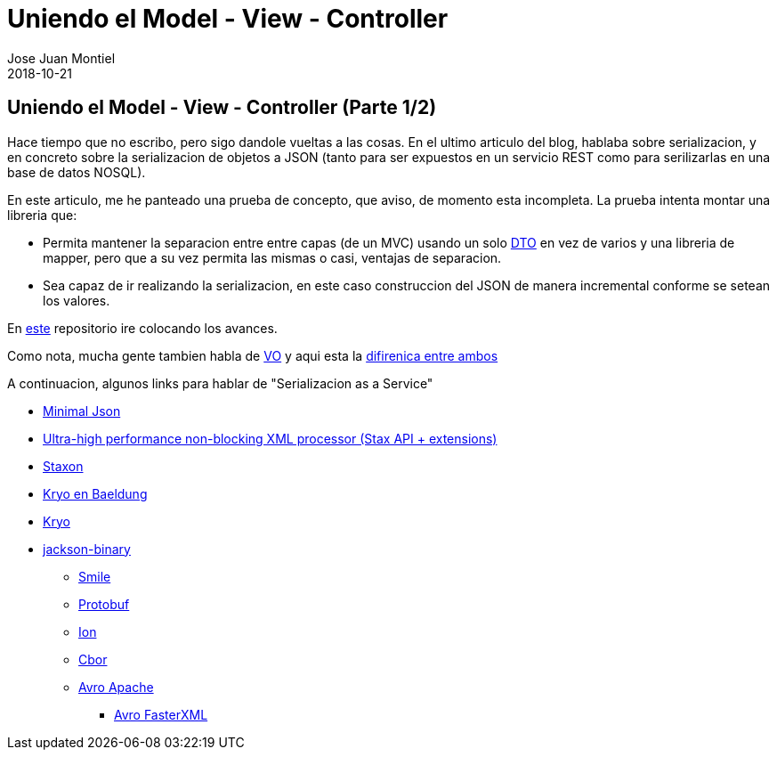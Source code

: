= Uniendo el Model - View - Controller
Jose Juan Montiel
2018-10-21
:jbake-type: post
:jbake-tags: jvm,mvc,serilize,dozer
:jbake-status: published
:jbake-lang: es
:source-highlighter: prettify
:id: moewller
:icons: font

== Uniendo el Model - View - Controller (Parte 1/2)

Hace tiempo que no escribo, pero sigo dandole vueltas a las cosas. En el ultimo articulo del blog, hablaba sobre serializacion, y en concreto sobre la serializacion de objetos a JSON (tanto para ser expuestos en un servicio REST como para serilizarlas en una base de datos NOSQL).

En este articulo, me he panteado una prueba de concepto, que aviso, de momento esta incompleta. La prueba intenta montar una libreria que:

* Permita mantener la separacion entre entre capas (de un MVC) usando un solo https://martinfowler.com/eaaCatalog/dataTransferObject.html[DTO] en vez de varios y una libreria de mapper, pero que a su vez permita las mismas o casi, ventajas de separacion.
* Sea capaz de ir realizando la serializacion, en este caso construccion del JSON de manera incremental conforme se setean los valores.

En http://github.com/josejuanmontiel/moewller[este] repositorio ire colocando los avances.

Como nota, mucha gente tambien habla de https://martinfowler.com/bliki/ValueObject.html[VO] y aqui esta la http://www.adam-bien.com/roller/abien/entry/value_object_vs_data_transfer[difirenica entre ambos]

A continuacion, algunos links para hablar de "Serializacion as a Service"

* https://github.com/ralfstx/minimal-json[Minimal Json]
* https://github.com/FasterXML/aalto-xml[Ultra-high performance non-blocking XML processor (Stax API + extensions)]
* https://github.com/beckchr/staxon[Staxon]

* https://www.baeldung.com/kryo[Kryo en Baeldung]
* https://github.com/EsotericSoftware/kryo[Kryo]

* https://github.com/FasterXML/jackson-dataformats-binary[jackson-binary]
** https://github.com/FasterXML/smile-format-specification/blob/master/smile-specification.md[Smile]
** https://github.com/FasterXML/jackson-dataformats-binary/tree/master/protobuf[Protobuf]
** https://amzn.github.io/ion-docs/index.html[Ion]
** https://www.rfc-editor.org/rfc/rfc7049.txt[Cbor]
** https://avro.apache.org/docs/1.8.2/gettingstartedjava.html[Avro Apache]
*** https://github.com/FasterXML/jackson-dataformats-binary/tree/master/avro[Avro FasterXML]